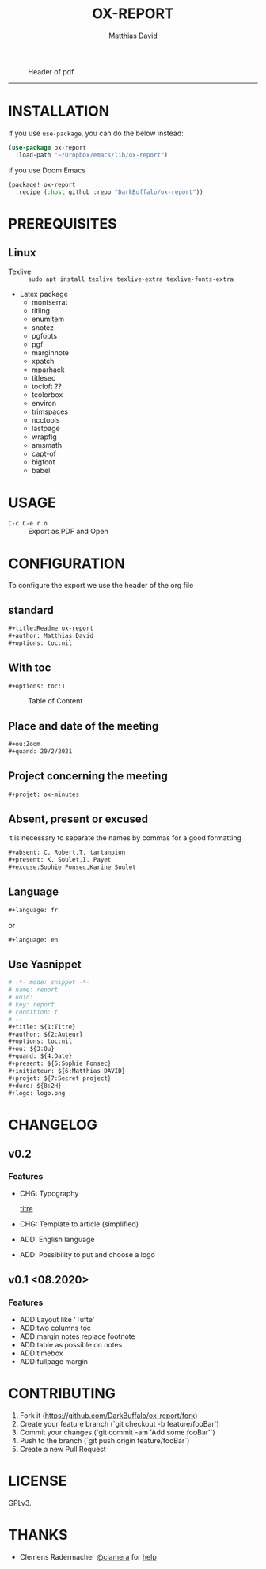 #+title:OX-REPORT
#+author: Matthias David

#+attr_latex: :width 150px
[[file:img/report.png]]

#+caption: Header of pdf
#+attr_latex: :width 300px
[[file:img/header.png]]


-----

* INSTALLATION
If you use =use-package=, you can do the below instead:

#+BEGIN_SRC emacs-lisp
(use-package ox-report
  :load-path "~/Dropbox/emacs/lib/ox-report")
#+END_SRC

If you use Doom Emacs
#+BEGIN_SRC emacs-lisp
(package! ox-report
  :recipe (:host github :repo "DarkBuffalo/ox-report"))
#+END_SRC

* PREREQUISITES
** Linux
+ Texlive :: =sudo apt install texlive texlive-extra texlive-fonts-extra=
+ Latex package
  - montserrat
  - titling
  - enumitem
  - snotez
  - pgfopts
  - pgf
  - marginnote
  - xpatch
  - mparhack
  - titlesec
  - tocloft ??
  - tcolorbox
  - environ
  - trimspaces
  - ncctools
  - lastpage
  - wrapfig
  - amsmath
  - capt-of
  - bigfoot
  - babel

* USAGE
- =C-c C-e r o= :: Export as PDF and Open


* CONFIGURATION
To configure the export we use the header of the org file
** standard
#+BEGIN_SRC org
#+title:Readme ox-report
#+author: Matthias David
#+options: toc:nil
#+END_SRC
** With toc
#+BEGIN_SRC org
#+options: toc:1
#+END_SRC

#+caption: Table of Content
#+attr_latex: :width 300px
[[file:img/toc.png]]

** Place and date of the meeting
#+BEGIN_SRC org
#+ou:Zoom
#+quand: 20/2/2021
#+END_SRC

** Project concerning the meeting
#+BEGIN_SRC org
#+projet: ox-minutes
#+END_SRC

** Absent, present or excused
it is necessary to separate the names by commas for a good formatting
#+BEGIN_SRC org
#+absent: C. Robert,T. tartanpion
#+present: K. Soulet,I. Payet
#+excuse:Sophie Fonsec,Karine Soulet
#+END_SRC

** Language
#+BEGIN_SRC emacs-lisp
#+language: fr
#+END_SRC
or
#+BEGIN_SRC emacs-lisp
#+language: en
#+END_SRC

** Use Yasnippet
#+BEGIN_SRC org
# -*- mode: snippet -*-
# name: report
# uuid:
# key: report
# condition: t
# --
#+title: ${1:Titre}
#+author: ${2:Auteur}
#+options: toc:nil
#+ou: ${3:Ou}
#+quand: ${4:Date}
#+present: ${5:Sophie Fonsec}
#+initiateur: ${6:Matthias DAVID}
#+projet: ${7:Secret project}
#+dure: ${8:2H}
#+logo: logo.png
#+END_SRC



* CHANGELOG
** v0.2
*** Features
- CHG: Typography
  #+caption: subtitle
  [[file:img/titre.png][titre]]

- CHG: Template to article (simplified)
- ADD: English language
- ADD: Possibility to put and choose a logo
** v0.1 <08.2020>
*** Features
- ADD:Layout like 'Tufte'
- ADD:two columns toc
- ADD:margin notes replace footnote
- ADD:table as possible on notes
- ADD:timebox
- ADD:fullpage margin

* CONTRIBUTING

1. Fork it (<https://github.com/DarkBuffalo/ox-report/fork>)
2. Create your feature branch (`git checkout -b feature/fooBar`)
3. Commit your changes (`git commit -am 'Add some fooBar'`)
4. Push to the branch (`git push origin feature/fooBar`)
5. Create a new Pull Request


* LICENSE
GPLv3.

* THANKS
-  Clemens Radermacher [[https://github.com/clemera][@clamera]] for [[https://www.reddit.com/r/emacs/comments/i7279y/emacs_lisp_error_noob/][help]]
